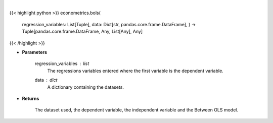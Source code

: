 .. role:: python(code)
    :language: python
    :class: highlight

|

.. raw:: html

    <h3>
    > The between estimator is an alternative, usually less efficient estimator, can can be used to
     estimate model parameters. It is particular simple since it first computes the time averages of
     y and x and then runs a simple regression using these averages. [Source: LinearModels]
    </h3>

{{< highlight python >}}
econometrics.bols(
    regression\_variables: List[Tuple],
    data: Dict[str, pandas.core.frame.DataFrame],
    ) -> Tuple[pandas.core.frame.DataFrame, Any, List[Any], Any]
{{< /highlight >}}

* **Parameters**

    regression_variables : *list*
        The regressions variables entered where the first variable is
        the dependent variable.
    data : *dict*
        A dictionary containing the datasets.

    
* **Returns**

    The dataset used, the dependent variable, the independent variable and
    the Between OLS model.
    